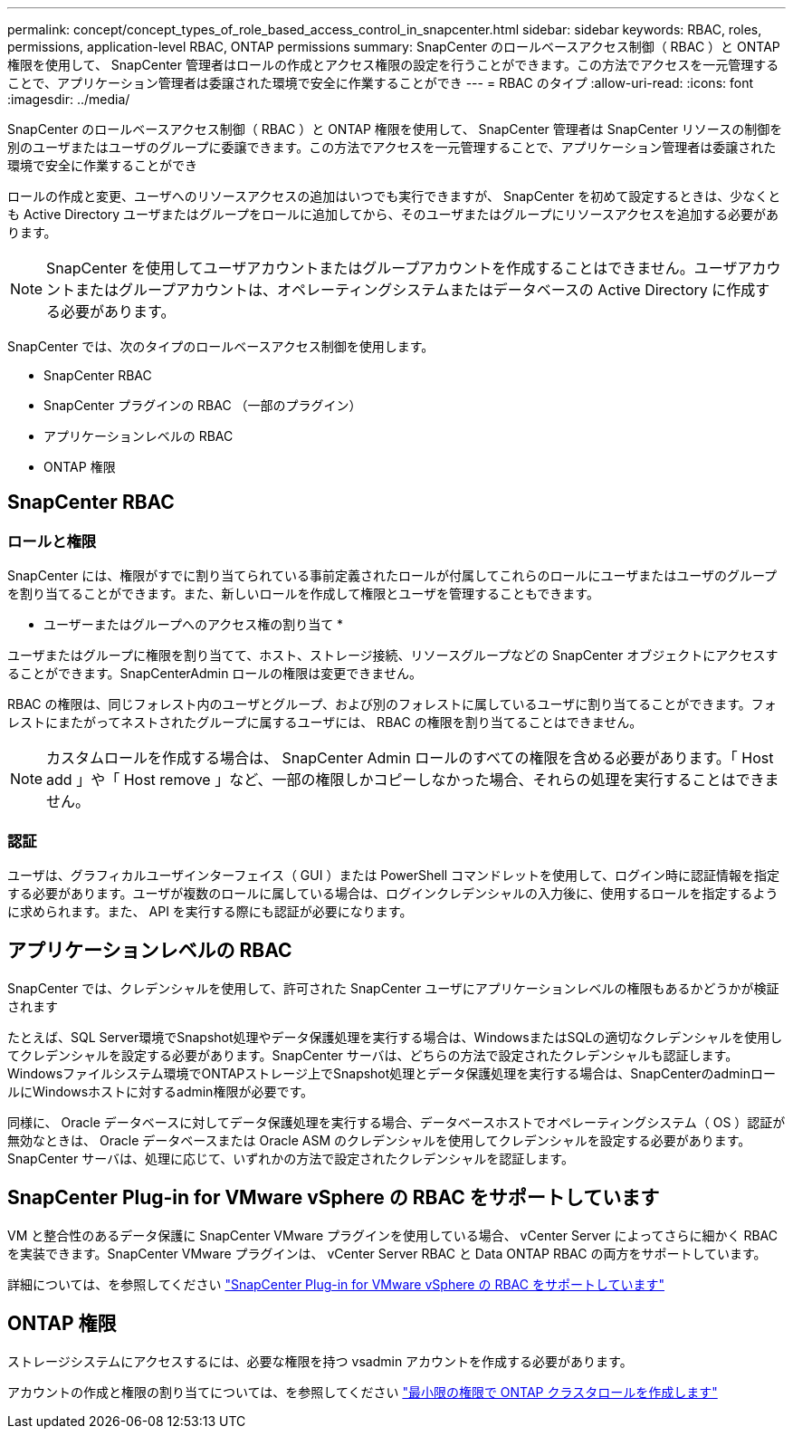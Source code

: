 ---
permalink: concept/concept_types_of_role_based_access_control_in_snapcenter.html 
sidebar: sidebar 
keywords: RBAC, roles, permissions, application-level RBAC, ONTAP permissions 
summary: SnapCenter のロールベースアクセス制御（ RBAC ）と ONTAP 権限を使用して、 SnapCenter 管理者はロールの作成とアクセス権限の設定を行うことができます。この方法でアクセスを一元管理することで、アプリケーション管理者は委譲された環境で安全に作業することができ 
---
= RBAC のタイプ
:allow-uri-read: 
:icons: font
:imagesdir: ../media/


[role="lead"]
SnapCenter のロールベースアクセス制御（ RBAC ）と ONTAP 権限を使用して、 SnapCenter 管理者は SnapCenter リソースの制御を別のユーザまたはユーザのグループに委譲できます。この方法でアクセスを一元管理することで、アプリケーション管理者は委譲された環境で安全に作業することができ

ロールの作成と変更、ユーザへのリソースアクセスの追加はいつでも実行できますが、 SnapCenter を初めて設定するときは、少なくとも Active Directory ユーザまたはグループをロールに追加してから、そのユーザまたはグループにリソースアクセスを追加する必要があります。


NOTE: SnapCenter を使用してユーザアカウントまたはグループアカウントを作成することはできません。ユーザアカウントまたはグループアカウントは、オペレーティングシステムまたはデータベースの Active Directory に作成する必要があります。

SnapCenter では、次のタイプのロールベースアクセス制御を使用します。

* SnapCenter RBAC
* SnapCenter プラグインの RBAC （一部のプラグイン）
* アプリケーションレベルの RBAC
* ONTAP 権限




== SnapCenter RBAC



=== ロールと権限

SnapCenter には、権限がすでに割り当てられている事前定義されたロールが付属してこれらのロールにユーザまたはユーザのグループを割り当てることができます。また、新しいロールを作成して権限とユーザを管理することもできます。

* ユーザーまたはグループへのアクセス権の割り当て *

ユーザまたはグループに権限を割り当てて、ホスト、ストレージ接続、リソースグループなどの SnapCenter オブジェクトにアクセスすることができます。SnapCenterAdmin ロールの権限は変更できません。

RBAC の権限は、同じフォレスト内のユーザとグループ、および別のフォレストに属しているユーザに割り当てることができます。フォレストにまたがってネストされたグループに属するユーザには、 RBAC の権限を割り当てることはできません。


NOTE: カスタムロールを作成する場合は、 SnapCenter Admin ロールのすべての権限を含める必要があります。「 Host add 」や「 Host remove 」など、一部の権限しかコピーしなかった場合、それらの処理を実行することはできません。



=== 認証

ユーザは、グラフィカルユーザインターフェイス（ GUI ）または PowerShell コマンドレットを使用して、ログイン時に認証情報を指定する必要があります。ユーザが複数のロールに属している場合は、ログインクレデンシャルの入力後に、使用するロールを指定するように求められます。また、 API を実行する際にも認証が必要になります。



== アプリケーションレベルの RBAC

SnapCenter では、クレデンシャルを使用して、許可された SnapCenter ユーザにアプリケーションレベルの権限もあるかどうかが検証されます

たとえば、SQL Server環境でSnapshot処理やデータ保護処理を実行する場合は、WindowsまたはSQLの適切なクレデンシャルを使用してクレデンシャルを設定する必要があります。SnapCenter サーバは、どちらの方法で設定されたクレデンシャルも認証します。Windowsファイルシステム環境でONTAPストレージ上でSnapshot処理とデータ保護処理を実行する場合は、SnapCenterのadminロールにWindowsホストに対するadmin権限が必要です。

同様に、 Oracle データベースに対してデータ保護処理を実行する場合、データベースホストでオペレーティングシステム（ OS ）認証が無効なときは、 Oracle データベースまたは Oracle ASM のクレデンシャルを使用してクレデンシャルを設定する必要があります。SnapCenter サーバは、処理に応じて、いずれかの方法で設定されたクレデンシャルを認証します。



== SnapCenter Plug-in for VMware vSphere の RBAC をサポートしています

VM と整合性のあるデータ保護に SnapCenter VMware プラグインを使用している場合、 vCenter Server によってさらに細かく RBAC を実装できます。SnapCenter VMware プラグインは、 vCenter Server RBAC と Data ONTAP RBAC の両方をサポートしています。

詳細については、を参照してください https://docs.netapp.com/us-en/sc-plugin-vmware-vsphere/scpivs44_role_based_access_control.html["SnapCenter Plug-in for VMware vSphere の RBAC をサポートしています"^]



== ONTAP 権限

ストレージシステムにアクセスするには、必要な権限を持つ vsadmin アカウントを作成する必要があります。

アカウントの作成と権限の割り当てについては、を参照してください link:../install/task_create_an_ontap_cluster_role_with_minimum_privileges.html["最小限の権限で ONTAP クラスタロールを作成します"^]
